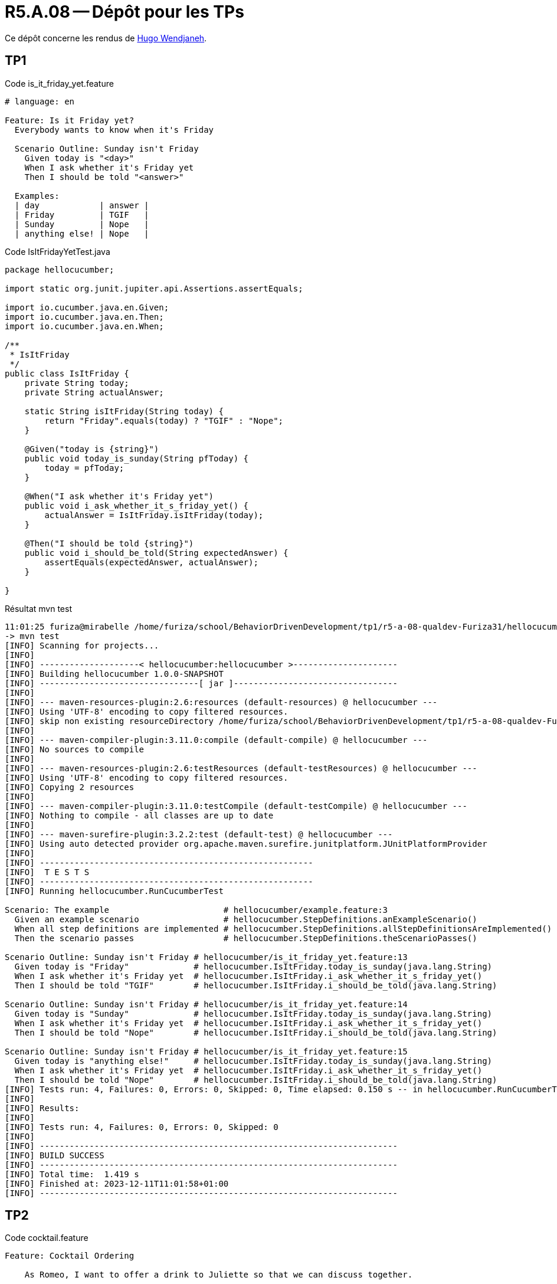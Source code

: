 = R5.A.08 -- Dépôt pour les TPs
:icons: font
:MoSCoW: https://fr.wikipedia.org/wiki/M%C3%A9thode_MoSCoW[MoSCoW]

Ce dépôt concerne les rendus de mailto:hugo.wendjaneh@gmail.com[Hugo Wendjaneh].

== TP1

.Code is_it_friday_yet.feature
```gherkin
# language: en

Feature: Is it Friday yet?
  Everybody wants to know when it's Friday

  Scenario Outline: Sunday isn't Friday
    Given today is "<day>"
    When I ask whether it's Friday yet
    Then I should be told "<answer>"
  
  Examples:
  | day            | answer |
  | Friday         | TGIF   |
  | Sunday         | Nope   |
  | anything else! | Nope   |
```

.Code IsItFridayYetTest.java
```java
package hellocucumber;

import static org.junit.jupiter.api.Assertions.assertEquals;

import io.cucumber.java.en.Given;
import io.cucumber.java.en.Then;
import io.cucumber.java.en.When;

/**
 * IsItFriday
 */
public class IsItFriday {
    private String today;
    private String actualAnswer;

    static String isItFriday(String today) {
        return "Friday".equals(today) ? "TGIF" : "Nope";
    }

    @Given("today is {string}")
    public void today_is_sunday(String pfToday) {
        today = pfToday;
    }

    @When("I ask whether it's Friday yet")
    public void i_ask_whether_it_s_friday_yet() {
        actualAnswer = IsItFriday.isItFriday(today);
    }

    @Then("I should be told {string}")
    public void i_should_be_told(String expectedAnswer) {
        assertEquals(expectedAnswer, actualAnswer);
    }

}
```


.Résultat mvn test
```bash
11:01:25 furiza@mirabelle /home/furiza/school/BehaviorDrivenDevelopment/tp1/r5-a-08-qualdev-Furiza31/hellocucumber [0] (main)
-> mvn test
[INFO] Scanning for projects...
[INFO] 
[INFO] --------------------< hellocucumber:hellocucumber >---------------------
[INFO] Building hellocucumber 1.0.0-SNAPSHOT
[INFO] --------------------------------[ jar ]---------------------------------
[INFO] 
[INFO] --- maven-resources-plugin:2.6:resources (default-resources) @ hellocucumber ---
[INFO] Using 'UTF-8' encoding to copy filtered resources.
[INFO] skip non existing resourceDirectory /home/furiza/school/BehaviorDrivenDevelopment/tp1/r5-a-08-qualdev-Furiza31/hellocucumber/src/main/resources
[INFO] 
[INFO] --- maven-compiler-plugin:3.11.0:compile (default-compile) @ hellocucumber ---
[INFO] No sources to compile
[INFO] 
[INFO] --- maven-resources-plugin:2.6:testResources (default-testResources) @ hellocucumber ---
[INFO] Using 'UTF-8' encoding to copy filtered resources.
[INFO] Copying 2 resources
[INFO] 
[INFO] --- maven-compiler-plugin:3.11.0:testCompile (default-testCompile) @ hellocucumber ---
[INFO] Nothing to compile - all classes are up to date
[INFO] 
[INFO] --- maven-surefire-plugin:3.2.2:test (default-test) @ hellocucumber ---
[INFO] Using auto detected provider org.apache.maven.surefire.junitplatform.JUnitPlatformProvider
[INFO] 
[INFO] -------------------------------------------------------
[INFO]  T E S T S
[INFO] -------------------------------------------------------
[INFO] Running hellocucumber.RunCucumberTest

Scenario: The example                       # hellocucumber/example.feature:3
  Given an example scenario                 # hellocucumber.StepDefinitions.anExampleScenario()
  When all step definitions are implemented # hellocucumber.StepDefinitions.allStepDefinitionsAreImplemented()
  Then the scenario passes                  # hellocucumber.StepDefinitions.theScenarioPasses()

Scenario Outline: Sunday isn't Friday # hellocucumber/is_it_friday_yet.feature:13
  Given today is "Friday"             # hellocucumber.IsItFriday.today_is_sunday(java.lang.String)
  When I ask whether it's Friday yet  # hellocucumber.IsItFriday.i_ask_whether_it_s_friday_yet()
  Then I should be told "TGIF"        # hellocucumber.IsItFriday.i_should_be_told(java.lang.String)

Scenario Outline: Sunday isn't Friday # hellocucumber/is_it_friday_yet.feature:14
  Given today is "Sunday"             # hellocucumber.IsItFriday.today_is_sunday(java.lang.String)
  When I ask whether it's Friday yet  # hellocucumber.IsItFriday.i_ask_whether_it_s_friday_yet()
  Then I should be told "Nope"        # hellocucumber.IsItFriday.i_should_be_told(java.lang.String)

Scenario Outline: Sunday isn't Friday # hellocucumber/is_it_friday_yet.feature:15
  Given today is "anything else!"     # hellocucumber.IsItFriday.today_is_sunday(java.lang.String)
  When I ask whether it's Friday yet  # hellocucumber.IsItFriday.i_ask_whether_it_s_friday_yet()
  Then I should be told "Nope"        # hellocucumber.IsItFriday.i_should_be_told(java.lang.String)
[INFO] Tests run: 4, Failures: 0, Errors: 0, Skipped: 0, Time elapsed: 0.150 s -- in hellocucumber.RunCucumberTest
[INFO] 
[INFO] Results:
[INFO] 
[INFO] Tests run: 4, Failures: 0, Errors: 0, Skipped: 0
[INFO] 
[INFO] ------------------------------------------------------------------------
[INFO] BUILD SUCCESS
[INFO] ------------------------------------------------------------------------
[INFO] Total time:  1.419 s
[INFO] Finished at: 2023-12-11T11:01:58+01:00
[INFO] ------------------------------------------------------------------------
```

== TP2

.Code cocktail.feature
```gherkin
Feature: Cocktail Ordering

    As Romeo, I want to offer a drink to Juliette so that we can discuss together.

    Scenario Outline: Creating an empty order
        Given <from> who wants to buy a drink
        When an order is declared for <to>
        Then there is <nbCocktails> cocktails in the order

        Examples:
            | from  | to       | nbCocktails |
            | Romeo | Juliette | 0           |
            | Tom   | Jerry    | 0           |

    Scenario Outline: Sending a message with an order
        Given <from> who wants to buy a drink
        When an order is declared for <to>
        And a message saying "<message>" is added
        Then the ticket must say "<expected>"

        Examples:
            | from  | to       | message     | expected                            |
            | Romeo | Juliette | Wanna chat? | From Romeo to Juliette: Wanna chat? |
            | Tom   | Jerry    | Hei!        | From Tom to Jerry: Hei!             |
```

.Code Cocktail.java
```java
package hellocucumber;

import static org.junit.jupiter.api.Assertions.assertEquals;

import java.util.List;

import io.cucumber.java.en.And;
import io.cucumber.java.en.Given;
import io.cucumber.java.en.Then;
import io.cucumber.java.en.When;

public class Cocktail {

    private Order order;

    @Given("^(.*) who wants to buy a drink$")
    public void who_wants_to_buy_a_drink(String pfFrom) {
        this.order = new Order();
        this.order.declareOwner(pfFrom);
    }

    @When("^an order is declared for (.*)$")
    public void an_order_is_declared_for(String pfTo) {
        this.order.declareTarget(pfTo);
    }

    @Then("^there is (\\d+) cocktails? in the order$")
    public void there_is_cocktails_in_the_order(int pfNbCocktails) {
        List<String> cocktails = this.order.getCocktails();
        assertEquals(pfNbCocktails, cocktails.size());
    }

    @And("^a message saying \"(.*)\" is added$")
    public void a_message_saying_is_added(String pfMessage) {
        this.order.addMessage(pfMessage);
    }

    @Then("^the ticket must say \"(.*)\"$")
    public void the_ticket_must_say(String pfExpected) {
        String ticket = this.order.getTicket();
        assertEquals(pfExpected, ticket);
    }

}
```

.Code Order.java
```java
package hellocucumber;

import java.util.ArrayList;
import java.util.List;

public class Order {

    private String owner;
    private String target;
    private String message;
    private List<String> cocktails = new ArrayList<>();

    public void declareTarget(String pfTarget) {
        this.target = pfTarget;
    }

    public void declareOwner(String pfOwner) {
        this.owner = pfOwner;
    }

    public List<String> getCocktails() {
        return this.cocktails;
    }

    public void addMessage(String pfMessage) {
        this.message = pfMessage;
    }

    public String getTicket() {
        return "From " + this.owner + " to " + this.target + ": " + this.message;
    }
}
```

.Résultat mvn test
```bash
11:33:44 furiza@mirabelle /home/furiza/school/BehaviorDrivenDevelopment/tp2/r5-a-08-qualdev-Furiza31/hellocucumber [0] (main)
-> mvn test
[INFO] Scanning for projects...
[INFO] 
[INFO] --------------------< hellocucumber:hellocucumber >---------------------
[INFO] Building hellocucumber 1.0.0-SNAPSHOT
[INFO] --------------------------------[ jar ]---------------------------------
[INFO] 
[INFO] --- maven-resources-plugin:2.6:resources (default-resources) @ hellocucumber ---
[INFO] Using 'UTF-8' encoding to copy filtered resources.
[INFO] skip non existing resourceDirectory /home/furiza/school/BehaviorDrivenDevelopment/tp2/r5-a-08-qualdev-Furiza31/hellocucumber/src/main/resources
[INFO] 
[INFO] --- maven-compiler-plugin:3.11.0:compile (default-compile) @ hellocucumber ---
[INFO] No sources to compile
[INFO] 
[INFO] --- maven-resources-plugin:2.6:testResources (default-testResources) @ hellocucumber ---
[INFO] Using 'UTF-8' encoding to copy filtered resources.
[INFO] Copying 3 resources
[INFO] 
[INFO] --- maven-compiler-plugin:3.11.0:testCompile (default-testCompile) @ hellocucumber ---
[INFO] Nothing to compile - all classes are up to date
[INFO] 
[INFO] --- maven-surefire-plugin:3.2.2:test (default-test) @ hellocucumber ---
[INFO] Using auto detected provider org.apache.maven.surefire.junitplatform.JUnitPlatformProvider
[INFO] 
[INFO] -------------------------------------------------------
[INFO]  T E S T S
[INFO] -------------------------------------------------------
[INFO] Running hellocucumber.RunCucumberTest

Scenario Outline: Creating an empty order # hellocucumber/cocktail.feature:12
  Given Romeo who wants to buy a drink    # hellocucumber.Cocktail.who_wants_to_buy_a_drink(java.lang.String)
  When an order is declared for Juliette  # hellocucumber.Cocktail.an_order_is_declared_for(java.lang.String)
  Then there is 0 cocktails in the order  # hellocucumber.Cocktail.there_is_cocktails_in_the_order(int)

Scenario Outline: Creating an empty order # hellocucumber/cocktail.feature:13
  Given Tom who wants to buy a drink      # hellocucumber.Cocktail.who_wants_to_buy_a_drink(java.lang.String)
  When an order is declared for Jerry     # hellocucumber.Cocktail.an_order_is_declared_for(java.lang.String)
  Then there is 0 cocktails in the order  # hellocucumber.Cocktail.there_is_cocktails_in_the_order(int)

Scenario Outline: Sending a message with an order                # hellocucumber/cocktail.feature:23
  Given Romeo who wants to buy a drink                           # hellocucumber.Cocktail.who_wants_to_buy_a_drink(java.lang.String)
  When an order is declared for Juliette                         # hellocucumber.Cocktail.an_order_is_declared_for(java.lang.String)
  And a message saying "Wanna chat?" is added                    # hellocucumber.Cocktail.a_message_saying_is_added(java.lang.String)
  Then the ticket must say "From Romeo to Juliette: Wanna chat?" # hellocucumber.Cocktail.the_ticket_must_say(java.lang.String)

Scenario Outline: Sending a message with an order    # hellocucumber/cocktail.feature:24
  Given Tom who wants to buy a drink                 # hellocucumber.Cocktail.who_wants_to_buy_a_drink(java.lang.String)
  When an order is declared for Jerry                # hellocucumber.Cocktail.an_order_is_declared_for(java.lang.String)
  And a message saying "Hei!" is added               # hellocucumber.Cocktail.a_message_saying_is_added(java.lang.String)
  Then the ticket must say "From Tom to Jerry: Hei!" # hellocucumber.Cocktail.the_ticket_must_say(java.lang.String)

Scenario: The example                       # hellocucumber/example.feature:3
  Given an example scenario                 # hellocucumber.StepDefinitions.anExampleScenario()
  When all step definitions are implemented # hellocucumber.StepDefinitions.allStepDefinitionsAreImplemented()
  Then the scenario passes                  # hellocucumber.StepDefinitions.theScenarioPasses()

Scenario Outline: Sunday isn't Friday # hellocucumber/is_it_friday_yet.feature:13
  Given today is "Friday"             # hellocucumber.IsItFriday.today_is_sunday(java.lang.String)
  When I ask whether it's Friday yet  # hellocucumber.IsItFriday.i_ask_whether_it_s_friday_yet()
  Then I should be told "TGIF"        # hellocucumber.IsItFriday.i_should_be_told(java.lang.String)

Scenario Outline: Sunday isn't Friday # hellocucumber/is_it_friday_yet.feature:14
  Given today is "Sunday"             # hellocucumber.IsItFriday.today_is_sunday(java.lang.String)
  When I ask whether it's Friday yet  # hellocucumber.IsItFriday.i_ask_whether_it_s_friday_yet()
  Then I should be told "Nope"        # hellocucumber.IsItFriday.i_should_be_told(java.lang.String)

Scenario Outline: Sunday isn't Friday # hellocucumber/is_it_friday_yet.feature:15
  Given today is "anything else!"     # hellocucumber.IsItFriday.today_is_sunday(java.lang.String)
  When I ask whether it's Friday yet  # hellocucumber.IsItFriday.i_ask_whether_it_s_friday_yet()
  Then I should be told "Nope"        # hellocucumber.IsItFriday.i_should_be_told(java.lang.String)
[INFO] Tests run: 8, Failures: 0, Errors: 0, Skipped: 0, Time elapsed: 0.203 s -- in hellocucumber.RunCucumberTest
[INFO] 
[INFO] Results:
[INFO] 
[INFO] Tests run: 8, Failures: 0, Errors: 0, Skipped: 0
[INFO] 
[INFO] ------------------------------------------------------------------------
[INFO] BUILD SUCCESS
[INFO] ------------------------------------------------------------------------
[INFO] Total time:  1.753 s
[INFO] Finished at: 2023-12-14T11:33:47+01:00
[INFO] ------------------------------------------------------------------------
```

== TP3

.Code ObjectToCSV.feature
```gherkin
Feature: Object to CSV

    Convert an Object to a CSV string

    Scenario: Convert an Object to a CSV string
        Given I have an Object
        When I convert the Object to a CSV string
        Then I should get a CSV string
```

.Code ObjectToCSV.js
```javascript
const assert = require('assert');
const { Given, When, Then } = require('@cucumber/cucumber');
const { getAll, convertToCSV } = require('../../ObjectToCSV');

Given('I have an Object', function () {
    this.object = {
        name: 'John',
        age: 30,
        city: 'New York',
        adress: {
            street: '5th Avenue',
            number: 123
        }
    };
});

When('I convert the Object to a CSV string', function () {
    this.csv = convertToCSV(getAll({...this.object}));
});

Then('I should get a CSV string', function () {
    assert.equal(this.csv, "name,age,city,street,number\nJohn,30,New York,5th Avenue,123\n");
});
```

.Code ObjectToCSV.js
```javascript
function getAll(...objects) {
    const all = {};
    let rep = {};
    let index = 0;

    function init(n, key) {
        all[key] = [];
        for (let i = 0; i < n; i++) {
            all[key].push('null');
        }
    }

    function traverse(object, parent = '') {
        for (const key in object) {
            rep[key] === undefined ? (rep[key] = 0) : rep[key]++;
            const repKey = key + (rep[key] > 0 ? `_${parent}` : '');
            const value = object[key];
            if (typeof value === 'object') {
                traverse(value, key);
            } else {
                if (all[repKey]) {
                    all[repKey][index] = value;
                } else {
                    init(objects.length, repKey);
                    all[repKey][index] = value;
                }
            }
        }
    }

    for (const object of objects) {
        rep = {};
        traverse(object);
        index++;
    }

    return all;
}

function convertToCSV(data) {
    let csv = '';
    for (const key in data) {
        csv += `${key},`;
    }
    csv = csv.slice(0, -1);
    csv += '\n';
    const max = Math.max(...Object.values(data).map((v) => v.length));
    for (let i = 0; i < max; i++) {
        for (const key in data) {
            csv += `${data[key][i] instanceof Array ? data[key][i] : data[key][i].toString()},`;
        }
        csv = csv.slice(0, -1);
        csv += '\n';
    }
    return csv;
}

module.exports = {
    getAll,
    convertToCSV,
}
```

.Résultat npm run test
```bash
15:06:04 furiza@mirabelle /home/furiza/school/BehaviorDrivenDevelopment/tp3/r5-a-08-qualdev-Furiza31/ObjectToCSV [0] (main)
-> npm run test

> objecttocsv@1.0.0 test
> cucumber-js

This Node.js version (v21.4.0) has not been tested with this version of Cucumber; it should work normally, but please raise an issue if you see anything unexpected.
...

1 scenario (1 passed)
3 steps (3 passed)
0m00.012s (executing steps: 0m00.001s)
```

== TP4

.Code report.js in (./ObjectToCSV)
```javascript
var reporter = require('cucumber-html-reporter');

var options = {
    theme: 'bootstrap',
    jsonFile: 'reports/report.json',
    output: 'reports/reports.html',
    reportSuiteAsScenarios: true,
    scenarioTimestamp: true,
    launchReport: true,
    metadata: {
        "App Version": "0.3.2",
        "Test Environment": "STAGING",
        "Browser": "Chrome  54.0.2840.98",
        "Platform": "Windows 10",
        "Parallel": "Scenarios",
        "Executed": "Remote"
    },
    failedSummaryReport: true,
};

reporter.generate(options);
```

.Generate report
```bash
npm run report
```

.Report HTML (./ObjectToCSV/reports/reports.html)